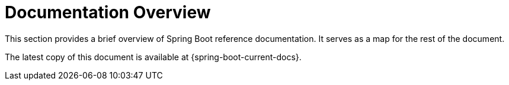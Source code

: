 


[[documentation]]
= Documentation Overview
:page-section-summary-toc: 1



This section provides a brief overview of Spring Boot reference documentation.
It serves as a map for the rest of the document.

The latest copy of this document is available at {spring-boot-current-docs}.













